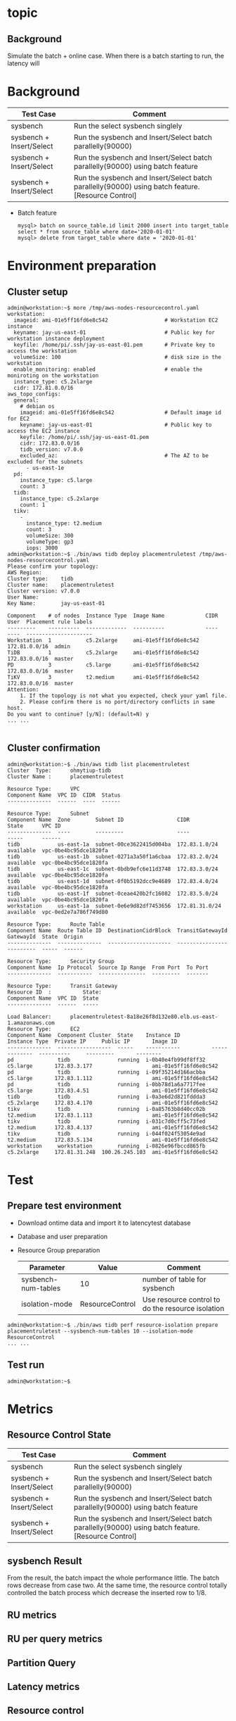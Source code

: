* topic
** Background
   Simulate the batch + online case. When there is a batch starting to run, the latency will 
* Background
  | Test Case                | Comment                                                                                            |
  |--------------------------+----------------------------------------------------------------------------------------------------|
  | sysbench                 | Run the select sysbench singlely                                                                   |
  | sysbench + Insert/Select | Run the sysbench and Insert/Select batch parallelly(90000)                                         |
  | sysbench + Insert/Select | Run the sysbench and Insert/Select batch parallelly(90000) using batch feature                     |
  | sysbench + Insert/Select | Run the sysbench and Insert/Select batch parallelly(90000) using batch feature. [Resource Control] |
  + Batch feature
    #+BEGIN_SRC
mysql> batch on source_table.id limit 2000 insert into target_table select * from source_table where date='2020-01-01'
mysql> delete from target_table where date = '2020-01-01'
    #+END_SRC
* Environment preparation
** Cluster setup
   #+BEGIN_SRC
admin@workstation:~$ more /tmp/aws-nodes-resourcecontrol.yaml
workstation:
  imageid: ami-01e5ff16fd6e8c542                  # Workstation EC2 instance
  keyname: jay-us-east-01                         # Public key for workstation instance deployment
  keyfile: /home/pi/.ssh/jay-us-east-01.pem       # Private key to access the workstation
  volumeSize: 100                                 # disk size in the workstation
  enable_monitoring: enabled                      # enable the moniroting on the workstation
  instance_type: c5.2xlarge
  cidr: 172.81.0.0/16
aws_topo_configs:
  general:
    # debian os
    imageid: ami-01e5ff16fd6e8c542                # Default image id for EC2
    keyname: jay-us-east-01                       # Public key to access the EC2 instance
    keyfile: /home/pi/.ssh/jay-us-east-01.pem
    cidr: 172.83.0.0/16
    tidb_version: v7.0.0
    excluded_az:                                  # The AZ to be excluded for the subnets
      - us-east-1e
  pd:
    instance_type: c5.large
    count: 3
  tidb:
    instance_type: c5.2xlarge
    count: 1
  tikv:
    -
      instance_type: t2.medium
      count: 3
      volumeSize: 300
      volumeType: gp3
      iops: 3000
admin@workstation:~$ ./bin/aws tidb deploy placementruletest /tmp/aws-nodes-resourcecontrol.yaml
Please confirm your topology:
AWS Region:      
Cluster type:    tidb
Cluster name:    placementruletest
Cluster version: v7.0.0
User Name:       
Key Name:        jay-us-east-01

Component    # of nodes  Instance Type  Image Name             CIDR           User  Placement rule labels
---------    ----------  -------------  ----------             ----           ----  ---------------------
Workstation  1           c5.2xlarge     ami-01e5ff16fd6e8c542  172.81.0.0/16  admin
TiDB         1           c5.2xlarge     ami-01e5ff16fd6e8c542  172.83.0.0/16  master
PD           3           c5.large       ami-01e5ff16fd6e8c542  172.83.0.0/16  master
TiKV         3           t2.medium      ami-01e5ff16fd6e8c542  172.83.0.0/16  master
Attention:
    1. If the topology is not what you expected, check your yaml file.
    2. Please confirm there is no port/directory conflicts in same host.
Do you want to continue? [y/N]: (default=N) y
... ...

   #+END_SRC
** Cluster confirmation
   #+BEGIN_SRC
admin@workstation:~$ ./bin/aws tidb list placementruletest
Cluster  Type:      ohmytiup-tidb
Cluster Name :      placementruletest

Resource Type:      VPC
Component Name  VPC ID  CIDR  Status
--------------  ------  ----  ------

Resource Type:      Subnet
Component Name  Zone        Subnet ID                 CIDR            State      VPC ID
--------------  ----        ---------                 ----            -----      ------
tidb            us-east-1a  subnet-00ce3622415d004ba  172.83.1.0/24   available  vpc-0be4bc95dce1820fa
tidb            us-east-1b  subnet-0271a3a50f1a6cbaa  172.83.2.0/24   available  vpc-0be4bc95dce1820fa
tidb            us-east-1c  subnet-0bdb9efc6e11d3748  172.83.3.0/24   available  vpc-0be4bc95dce1820fa
tidb            us-east-1d  subnet-0f0b5192dcc9e4689  172.83.4.0/24   available  vpc-0be4bc95dce1820fa
tidb            us-east-1f  subnet-0ceae420b2fc16082  172.83.5.0/24   available  vpc-0be4bc95dce1820fa
workstation     us-east-1a  subnet-0e6e9d82df7453656  172.81.31.0/24  available  vpc-0ed2e7a786f749d80

Resource Type:      Route Table
Component Name  Route Table ID  DestinationCidrBlock  TransitGatewayId  GatewayId  State  Origin
--------------  --------------  --------------------  ----------------  ---------  -----  ------

Resource Type:      Security Group
Component Name  Ip Protocol  Source Ip Range  From Port  To Port
--------------  -----------  ---------------  ---------  -------

Resource Type:      Transit Gateway
Resource ID  :          State:  
Component Name  VPC ID  State
--------------  ------  -----

Load Balancer:      placementruletest-8a18e26f8d132e80.elb.us-east-1.amazonaws.com
Resource Type:      EC2
Component Name  Component Cluster  State    Instance ID          Instance Type  Private IP     Public IP       Image ID
--------------  -----------------  -----    -----------          -------------  ----------     ---------       --------
pd              tidb               running  i-0b40e4fb99df8ff32  c5.large       172.83.3.177                   ami-01e5ff16fd6e8c542
pd              tidb               running  i-09f35214d166acbba  c5.large       172.83.1.112                   ami-01e5ff16fd6e8c542
pd              tidb               running  i-0bb78d1a6a7717fee  c5.large       172.83.4.51                    ami-01e5ff16fd6e8c542
tidb            tidb               running  i-0a3e6d2d821fddda3  c5.2xlarge     172.83.4.170                   ami-01e5ff16fd6e8c542
tikv            tidb               running  i-0a85763b8d40cc02b  t2.medium      172.83.1.113                   ami-01e5ff16fd6e8c542
tikv            tidb               running  i-031c7d0cff5c73fed  t2.medium      172.83.4.137                   ami-01e5ff16fd6e8c542
tikv            tidb               running  i-044f024f53054e9ad  t2.medium      172.83.5.134                   ami-01e5ff16fd6e8c542
workstation     workstation        running  i-0826e96fbccd865fb  c5.2xlarge     172.81.31.248  100.26.245.103  ami-01e5ff16fd6e8c542
   #+END_SRC
* Test
** Prepare test environment
   + Download ontime data and import it to latencytest database
   + Database and user preparation
   + Resource Group preparation
     | Parameter           | Value           | Comment                                           |
     |---------------------+-----------------+---------------------------------------------------|
     | sysbench-num-tables | 10              | number of table for sysbench                      |
     | isolation-mode      | ResourceControl | Use resource control to do the resource isolation |
   #+BEGIN_SRC
admin@workstation:~$ ./bin/aws tidb perf resource-isolation prepare placementruletest --sysbench-num-tables 10 --isolation-mode ResourceControl
... ...
   #+END_SRC
** Test run
   #+BEGIN_SRC
admin@workstation:~$
   #+END_SRC

* Metrics
** Resource Control State
   | Test Case                | Comment                                                                                            |
   |--------------------------+----------------------------------------------------------------------------------------------------|
   | sysbench                 | Run the select sysbench singlely                                                                   |
   | sysbench + Insert/Select | Run the sysbench and Insert/Select batch parallelly(90000)                                         |
   | sysbench + Insert/Select | Run the sysbench and Insert/Select batch parallelly(90000) using batch feature                     |
   | sysbench + Insert/Select | Run the sysbench and Insert/Select batch parallelly(90000) using batch feature. [Resource Control] |
   [[https://www.51yomo.net/static/doc/ResourceControl/001.png]]
   [[https://www.51yomo.net/static/doc/ResourceControl/002.png]]
** sysbench Result
   From the result, the batch impact the whole performance little. The batch rows decrease from case two. At the same time, the resource control totally controlled the batch process which decrease the inserted row to 1/8.
   [[https://www.51yomo.net/static/doc/ResourceControl/003.png]]
** RU metrics
   [[https://www.51yomo.net/static/doc/ResourceControl/004.png]]
** RU per query metrics
   [[https://www.51yomo.net/static/doc/ResourceControl/005.png]]
** Partition Query
   [[https://www.51yomo.net/static/doc/ResourceControl/006.png]]
** Latency metrics
   [[https://www.51yomo.net/static/doc/ResourceControl/007.png]]

** Resource control
** Select Latency
* TodoList
** Add batch resource control mode

How to fetch ddl from aurora without db connection info.
  + Use data api
  + Use IAM authentication
  + Call mysqldump from lambda - No need to setup one EC2 server to run it.
* lambda
  + https://www.zhihu.com/question/29490143
  + https://dashbird.io/lambda-cost-calculator/
  + https://dashbird.io/blog/aws-lambda-pricing-model-explained/
  + https://aws.amazon.com/blogs/database/iam-role-based-authentication-to-amazon-aurora-from-serverless-applications/

  
